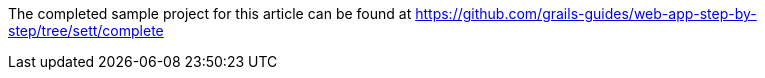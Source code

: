 The completed sample project for this article can be found at https://github.com/grails-guides/web-app-step-by-step/tree/sett/complete